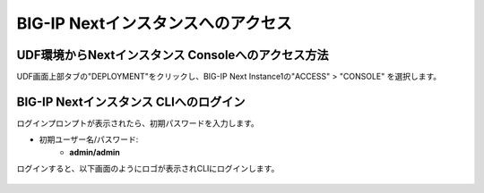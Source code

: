 BIG-IP Nextインスタンスへのアクセス
======================================

UDF環境からNextインスタンス Consoleへのアクセス方法
--------------------------------------

UDF画面上部タブの"DEPLOYMENT"をクリックし、BIG-IP Next Instance1の"ACCESS" > "CONSOLE" を選択します。

.. figure:: images/c4-m2-1.png
   :scale: 50%
   :align: center


BIG-IP Nextインスタンス CLIへのログイン
--------------------------------------

ログインプロンプトが表示されたら、初期パスワードを入力します。

- 初期ユーザー名/パスワード:
   - **admin/admin**


ログインすると、以下画面のようにロゴが表示されCLIにログインします。

.. figure:: images/c4-m2-2.png
   :scale: 50%
   :align: center
